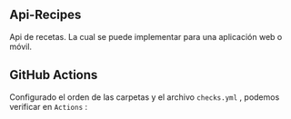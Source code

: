 ** Api-Recipes
Api de recetas. La cual se puede implementar para una aplicación web o móvil.

** GitHub Actions

Configurado el orden de las carpetas y el archivo =checks.yml= , podemos verificar en =Actions= :

[[https://i.ibb.co/rcFsQYJ/actions.png]]
